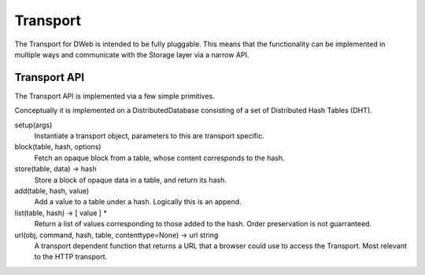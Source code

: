 .. _Transport:

*********
Transport
*********

The Transport for DWeb is intended to be fully pluggable.
This means that the functionality can be implemented in multiple ways and communicate with the Storage layer via a narrow API.

Transport API
=============

The Transport API is implemented via a few simple primitives.

Conceptually it is implemented on a DistributedDatabase consisting of a set of Distributed Hash Tables (DHT).

setup(args)
    Instantiate a transport object, parameters to this are transport specific.

block(table, hash, options)
    Fetch an opaque block from a table, whose content corresponds to the hash.

store(table, data) -> hash
    Store a block of opaque data in a table, and return its hash.

add(table, hash, value)
    Add a value to a table under a hash. Logically this is an append.

list(table, hash) -> [ value ] *
    Return a list of values corresponding to those added to the hash.
    Order preservation is not guarranteed.

url(obj, command, hash, table, contenttype=None) -> url string
    A transport dependent function that returns a URL that a browser could use to access the Transport.
    Most relevant to the HTTP transport.